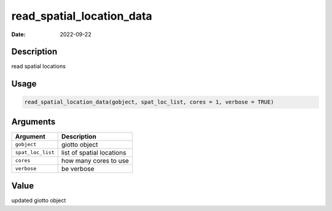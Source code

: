 ==========================
read_spatial_location_data
==========================

:Date: 2022-09-22

Description
===========

read spatial locations

Usage
=====

.. code:: r

   read_spatial_location_data(gobject, spat_loc_list, cores = 1, verbose = TRUE)

Arguments
=========

================= =========================
Argument          Description
================= =========================
``gobject``       giotto object
``spat_loc_list`` list of spatial locations
``cores``         how many cores to use
``verbose``       be verbose
================= =========================

Value
=====

updated giotto object
